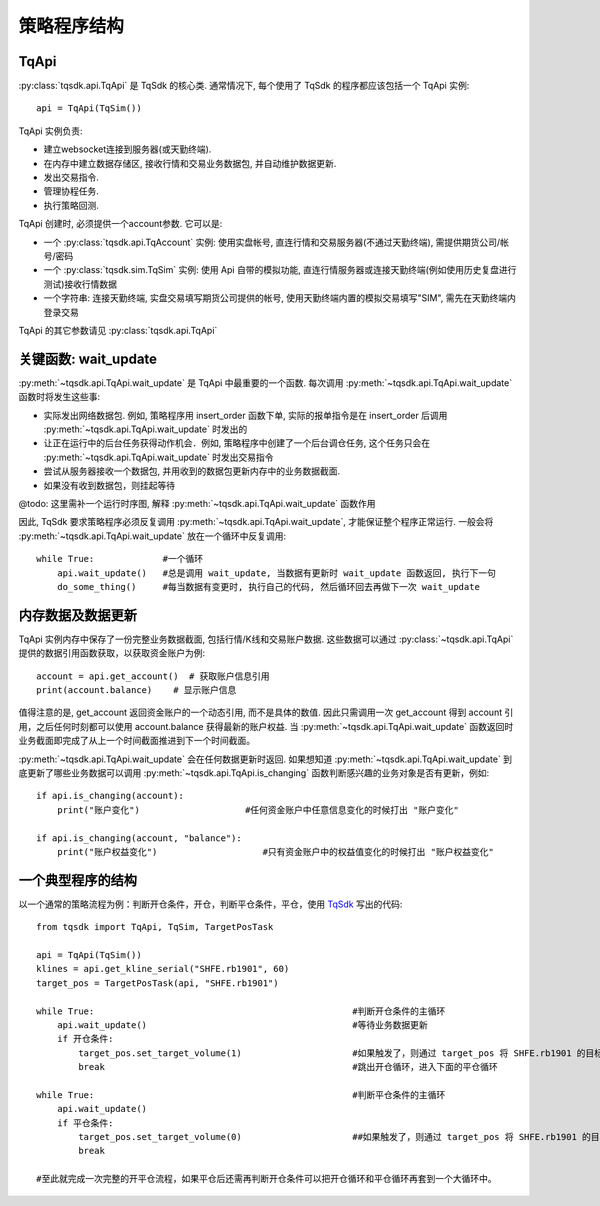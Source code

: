 .. _framework:

策略程序结构
====================================================

TqApi
----------------------------------------------------
:py:class:`tqsdk.api.TqApi` 是 TqSdk 的核心类. 通常情况下, 每个使用了 TqSdk 的程序都应该包括一个 TqApi 实例::

    api = TqApi(TqSim())

TqApi 实例负责:

* 建立websocket连接到服务器(或天勤终端).
* 在内存中建立数据存储区, 接收行情和交易业务数据包, 并自动维护数据更新.
* 发出交易指令.
* 管理协程任务.
* 执行策略回测.

TqApi 创建时, 必须提供一个account参数. 它可以是:

* 一个 :py:class:`tqsdk.api.TqAccount` 实例: 使用实盘帐号, 直连行情和交易服务器(不通过天勤终端), 需提供期货公司/帐号/密码
* 一个 :py:class:`tqsdk.sim.TqSim` 实例: 使用 Api 自带的模拟功能, 直连行情服务器或连接天勤终端(例如使用历史复盘进行测试)接收行情数据
* 一个字符串: 连接天勤终端, 实盘交易填写期货公司提供的帐号, 使用天勤终端内置的模拟交易填写"SIM", 需先在天勤终端内登录交易

TqApi 的其它参数请见 :py:class:`tqsdk.api.TqApi`


关键函数: wait_update
----------------------------------------------------
:py:meth:`~tqsdk.api.TqApi.wait_update` 是 TqApi 中最重要的一个函数. 每次调用 :py:meth:`~tqsdk.api.TqApi.wait_update` 函数时将发生这些事:

* 实际发出网络数据包. 例如, 策略程序用 insert_order 函数下单, 实际的报单指令是在 insert_order 后调用 :py:meth:`~tqsdk.api.TqApi.wait_update` 时发出的
* 让正在运行中的后台任务获得动作机会．例如, 策略程序中创建了一个后台调仓任务, 这个任务只会在 :py:meth:`~tqsdk.api.TqApi.wait_update` 时发出交易指令
* 尝试从服务器接收一个数据包, 并用收到的数据包更新内存中的业务数据截面.
* 如果没有收到数据包，则挂起等待

@todo: 这里需补一个运行时序图, 解释 :py:meth:`~tqsdk.api.TqApi.wait_update` 函数作用

因此, TqSdk 要求策略程序必须反复调用 :py:meth:`~tqsdk.api.TqApi.wait_update`, 才能保证整个程序正常运行. 一般会将 :py:meth:`~tqsdk.api.TqApi.wait_update` 放在一个循环中反复调用::

    while True:             #一个循环
        api.wait_update()   #总是调用 wait_update, 当数据有更新时 wait_update 函数返回, 执行下一句
        do_some_thing()     #每当数据有变更时, 执行自己的代码, 然后循环回去再做下一次 wait_update


内存数据及数据更新
----------------------------------------------------
TqApi 实例内存中保存了一份完整业务数据截面, 包括行情/K线和交易账户数据. 这些数据可以通过 :py:class:`~tqsdk.api.TqApi` 提供的数据引用函数获取，以获取资金账户为例::

    account = api.get_account()  # 获取账户信息引用
    print(account.balance)    # 显示账户信息

值得注意的是, get_account 返回资金账户的一个动态引用, 而不是具体的数值.
因此只需调用一次 get_account 得到 account 引用，之后任何时刻都可以使用 account.balance 获得最新的账户权益.
当 :py:meth:`~tqsdk.api.TqApi.wait_update` 函数返回时业务截面即完成了从上一个时间截面推进到下一个时间截面。

:py:meth:`~tqsdk.api.TqApi.wait_update` 会在任何数据更新时返回. 如果想知道 :py:meth:`~tqsdk.api.TqApi.wait_update` 到底更新了哪些业务数据可以调用 :py:meth:`~tqsdk.api.TqApi.is_changing` 函数判断感兴趣的业务对象是否有更新，例如::

    if api.is_changing(account):
        print("账户变化")                    #任何资金账户中任意信息变化的时候打出 "账户变化"

    if api.is_changing(account, "balance"):
        print("账户权益变化")                    #只有资金账户中的权益值变化的时候打出 "账户权益变化"


一个典型程序的结构
----------------------------------------------------
以一个通常的策略流程为例：判断开仓条件，开仓，判断平仓条件，平仓，使用 `TqSdk`_ 写出的代码::

    from tqsdk import TqApi, TqSim, TargetPosTask

    api = TqApi(TqSim())
    klines = api.get_kline_serial("SHFE.rb1901", 60)
    target_pos = TargetPosTask(api, "SHFE.rb1901")

    while True:                                                 #判断开仓条件的主循环
        api.wait_update()                                       #等待业务数据更新
        if 开仓条件:
            target_pos.set_target_volume(1)                     #如果触发了，则通过 target_pos 将 SHFE.rb1901 的目标持仓设置为多头 1 手，具体的调仓工作则由 target_pos 在后台完成
            break                                               #跳出开仓循环，进入下面的平仓循环

    while True:                                                 #判断平仓条件的主循环
        api.wait_update()
        if 平仓条件:
            target_pos.set_target_volume(0)                     ##如果触发了，则通过 target_pos 将 SHFE.rb1901 的目标持仓设置为0手(即空仓)
            break

    #至此就完成一次完整的开平仓流程，如果平仓后还需再判断开仓条件可以把开仓循环和平仓循环再套到一个大循环中。


.. _TqSdk: https://doc.shinnytech.com/pysdk/latest/index.html
.. _DIFF: https://doc.shinnytech.com/diff/latest/index.html
